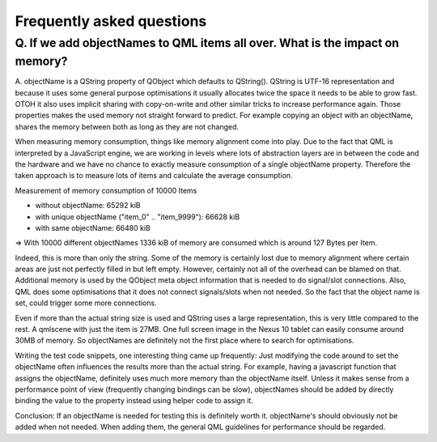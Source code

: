 Frequently asked questions
++++++++++++++++++++++++++

Q. If we add objectNames to QML items all over. What is the impact on memory?
=============================================================================

A. objectName is a QString property of QObject which defaults to QString().
QString is UTF-16 representation and because it uses some general purpose
optimisations it usually allocates twice the space it needs to be able to grow
fast. OTOH it also uses implicit sharing with copy-on-write and other similar
tricks to increase performance again. Those properties makes the used memory
not straight forward to predict. For example copying an object with an
objectName, shares the memory between both as long as they are not changed.

When measuring memory consumption, things like memory alignment come into play.
Due to the fact that QML is interpreted by a JavaScript engine, we are working
in levels where lots of abstraction layers are in between the code and the
hardware and we have no chance to exactly measure consumption of a single
objectName property. Therefore the taken approach is to measure lots of items
and calculate the average consumption.

Measurement of memory consumption of 10000 Items

* without objectName: 65292 kiB
* with unique objectName ("item_0" .. "item_9999"): 66628 kiB
* with same objectName: 66480 kiB

=> With 10000 different objectNames 1336 kiB of memory are consumed which is
around 127 Bytes per Item.

Indeed, this is more than only the string. Some of the memory is certainly lost
due to memory alignment where certain areas are just not perfectly filled in
but left empty. However, certainly not all of the overhead can be blamed on
that. Additional memory is used by the QObject meta object information that is
needed to do signal/slot connections. Also, QML does some optimisations that it
does not connect signals/slots when not needed. So the fact that the object
name is set, could trigger some more connections.

Even if more than the actual string size is used and QString uses a large 
representation, this is very little compared to the rest. A qmlscene with just 
the item is 27MB. One full screen image in the Nexus 10 tablet can easily 
consume around 30MB of memory. So objectNames are definitely not the first place
where to search for optimisations.

Writing the test code snippets, one interesting thing came up frequently: Just 
modifying the code around to set the objectName often influences the results 
more than the actual string. For example, having a javascript function that
assigns the objectName, definitely uses much more memory than the objectName
itself. Unless it makes sense from a performance point of view (frequently
changing bindings can be slow), objectNames should be added by directly
binding the value to the property instead using helper code to assign it.

Conclusion: If an objectName is needed for testing this is definitely worth it.
objectName's should obviously not be added when not needed. When adding them,
the general QML guidelines for performance should be regarded.
